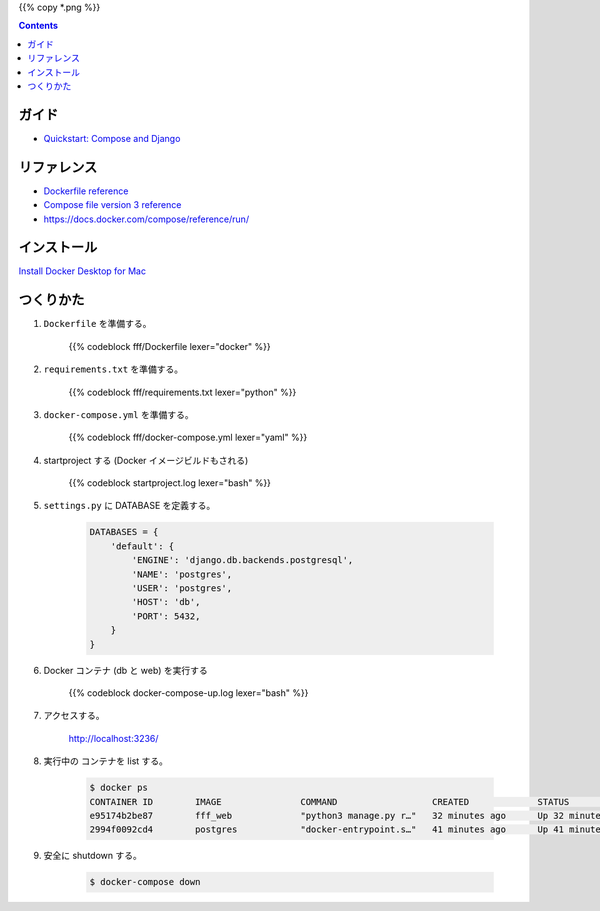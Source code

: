 .. title: Docker Compose で Django/PostgreSQL 環境をつくる
.. tags: docker
.. date: 2018-11-26
.. slug: index
.. status: published


{{% copy *.png %}}

.. raw:: html

  <details>
    <summary>目次</summary>

.. contents::

.. raw:: html

  </details>


ガイド
======
- `Quickstart: Compose and Django <https://docs.docker.com/compose/django/>`_


リファレンス
============
- `Dockerfile reference <https://docs.docker.com/engine/reference/builder/>`_
- `Compose file version 3 reference <https://docs.docker.com/compose/compose-file/>`_
- https://docs.docker.com/compose/reference/run/


インストール
============
`Install Docker Desktop for Mac <https://docs.docker.com/docker-for-mac/install/>`_


つくりかた
============

1. ``Dockerfile`` を準備する。

    {{% codeblock fff/Dockerfile lexer="docker" %}}


2. ``requirements.txt`` を準備する。

    {{% codeblock fff/requirements.txt lexer="python" %}}


3. ``docker-compose.yml`` を準備する。

    {{% codeblock fff/docker-compose.yml lexer="yaml" %}}


4. startproject する (Docker イメージビルドもされる)

    {{% codeblock startproject.log lexer="bash" %}}


5. ``settings.py`` に DATABASE を定義する。

    .. code-block:: python

        DATABASES = {
            'default': {
                'ENGINE': 'django.db.backends.postgresql',
                'NAME': 'postgres',
                'USER': 'postgres',
                'HOST': 'db',
                'PORT': 5432,
            }
        }


6. Docker コンテナ (db と web) を実行する

    {{% codeblock docker-compose-up.log lexer="bash" %}}


7. アクセスする。

    http://localhost:3236/

  .. figure:: /images/docker/create-django-env-with-docker-compose-psql/hello-django.png


8. 実行中の コンテナを list する。

    .. code-block:: bash

      $ docker ps
      CONTAINER ID        IMAGE               COMMAND                  CREATED             STATUS              PORTS                    NAMES
      e95174b2be87        fff_web             "python3 manage.py r…"   32 minutes ago      Up 32 minutes       0.0.0.0:3236->8000/tcp   fff_web_1
      2994f0092cd4        postgres            "docker-entrypoint.s…"   41 minutes ago      Up 41 minutes       5432/tcp                 fff_db_1


9. 安全に shutdown する。

    .. code-block:: bash

      $ docker-compose down
